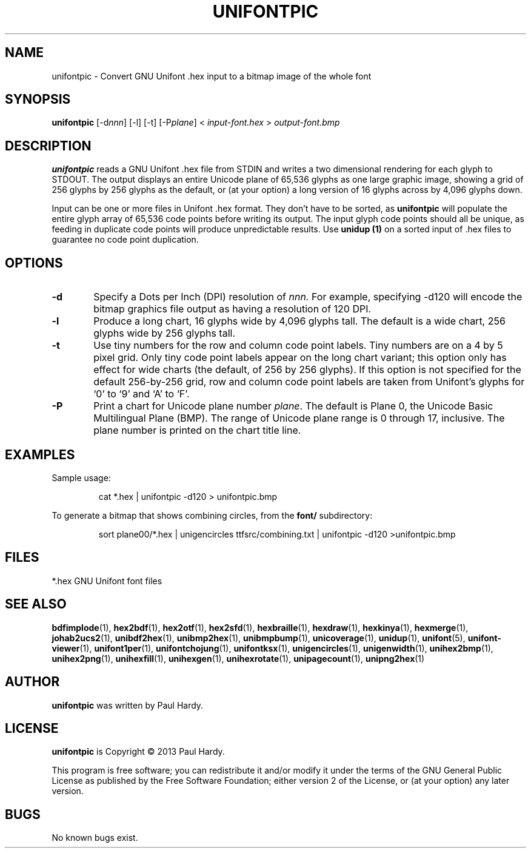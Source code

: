 .TH UNIFONTPIC 1 "2013 Sep 07"
.SH NAME
unifontpic \- Convert GNU Unifont .hex input to a bitmap image of the whole font
.SH SYNOPSIS
\fBunifontpic \fP[\-d\fInnn\fP] [\-l] [\-t] [\-P\fIplane\fP] < \fIinput-font.hex \fP> \fIoutput-font.bmp\fP
.SH DESCRIPTION
.B unifontpic
reads a GNU Unifont .hex file from STDIN and writes a two dimensional
rendering for each glyph to STDOUT.
The output displays an entire Unicode plane of 65,536 glyphs
as one large graphic image, showing a grid of 256 glyphs by 256 glyphs
as the default, or (at your option) a long version of
16 glyphs across by 4,096 glyphs down.
.PP
Input can be one or more files in Unifont .hex format.  They don't
have to be sorted, as
.B unifontpic
will populate the entire glyph array of 65,536 code points before
writing its output.  The input glyph code points should all be
unique, as feeding in duplicate code points will produce unpredictable
results.  Use
.B unidup (1)
on a sorted input of .hex files to guarantee no code point
duplication.
.SH OPTIONS
.TP 6
.BR \-d
Specify a Dots per Inch (DPI) resolution of
.I nnn.
For example, specifying \-d120 will encode the bitmap graphics file
output as having a resolution of 120 DPI.
.TP
.BR \-l
Produce a long chart, 16 glyphs wide by 4,096 glyphs tall.
The default is a wide chart, 256 glyphs wide by 256 glyphs tall.
.TP
.BR \-t
Use tiny numbers for the row and column code point labels.  Tiny
numbers are on a 4 by 5 pixel grid.  Only tiny code point labels
appear on the long chart variant; this option only has effect
for wide charts (the default, of 256 by 256 glyphs).  If this option
is not specified for the default 256-by-256 grid, row and column
code point labels are taken from Unifont's glyphs for `0' to `9'
and `A' to `F'.
.TP
.BR \-P
Print a chart for Unicode plane number \fIplane\fP.
The default is Plane\ 0, the Unicode Basic Multilingual Plane (BMP).
The range of Unicode plane range is 0 through 17, inclusive.
The plane number is printed on the chart title line.
.SH EXAMPLES
Sample usage:
.PP
.RS
cat *.hex | unifontpic \-d120 > unifontpic.bmp
.RE
.PP
To generate a bitmap that shows combining circles, from the
.B font/
subdirectory:
.PP
.RS
sort plane00/*.hex | unigencircles ttfsrc/combining.txt |
unifontpic \-d120 >unifontpic.bmp
.RE
.SH FILES
*.hex GNU Unifont font files
.SH SEE ALSO
.BR bdfimplode (1),
.BR hex2bdf (1),
.BR hex2otf (1),
.BR hex2sfd (1),
.BR hexbraille (1),
.BR hexdraw (1),
.BR hexkinya (1),
.BR hexmerge (1),
.BR johab2ucs2 (1),
.BR unibdf2hex (1),
.BR unibmp2hex (1),
.BR unibmpbump (1),
.BR unicoverage (1),
.BR unidup (1),
.BR unifont (5),
.BR unifont-viewer (1),
.BR unifont1per (1),
.BR unifontchojung (1),
.BR unifontksx (1),
.BR unigencircles (1),
.BR unigenwidth (1),
.BR unihex2bmp (1),
.BR unihex2png (1),
.BR unihexfill (1),
.BR unihexgen (1),
.BR unihexrotate (1),
.BR unipagecount (1),
.BR unipng2hex (1)
.SH AUTHOR
.B unifontpic
was written by Paul Hardy.
.SH LICENSE
.B unifontpic
is Copyright \(co 2013 Paul Hardy.
.PP
This program is free software; you can redistribute it and/or modify
it under the terms of the GNU General Public License as published by
the Free Software Foundation; either version 2 of the License, or
(at your option) any later version.
.SH BUGS
No known bugs exist.
